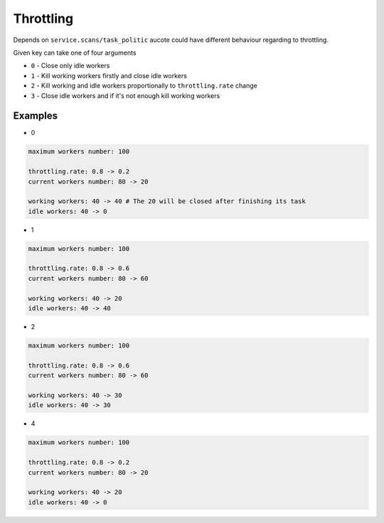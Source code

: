 Throttling
==========

Depends on ``service.scans/task_politic`` aucote could have different behaviour regarding to throttling.

Given key can take one of four arguments

- ``0`` - Close only idle workers
- ``1`` - Kill working workers firstly and close idle workers
- ``2`` - Kill working and idle workers proportionally to ``throttling.rate`` change
- ``3`` - Close idle workers and if it's not enough kill working workers

Examples
--------

* 0

.. code::

   maximum workers number: 100

   throttling.rate: 0.8 -> 0.2
   current workers number: 80 -> 20

   working workers: 40 -> 40 # The 20 will be closed after finishing its task
   idle workers: 40 -> 0

* 1

.. code::

   maximum workers number: 100

   throttling.rate: 0.8 -> 0.6
   current workers number: 80 -> 60

   working workers: 40 -> 20
   idle workers: 40 -> 40

* 2

.. code::

   maximum workers number: 100

   throttling.rate: 0.8 -> 0.6
   current workers number: 80 -> 60

   working workers: 40 -> 30
   idle workers: 40 -> 30

* 4

.. code::

   maximum workers number: 100

   throttling.rate: 0.8 -> 0.2
   current workers number: 80 -> 20

   working workers: 40 -> 20
   idle workers: 40 -> 0

